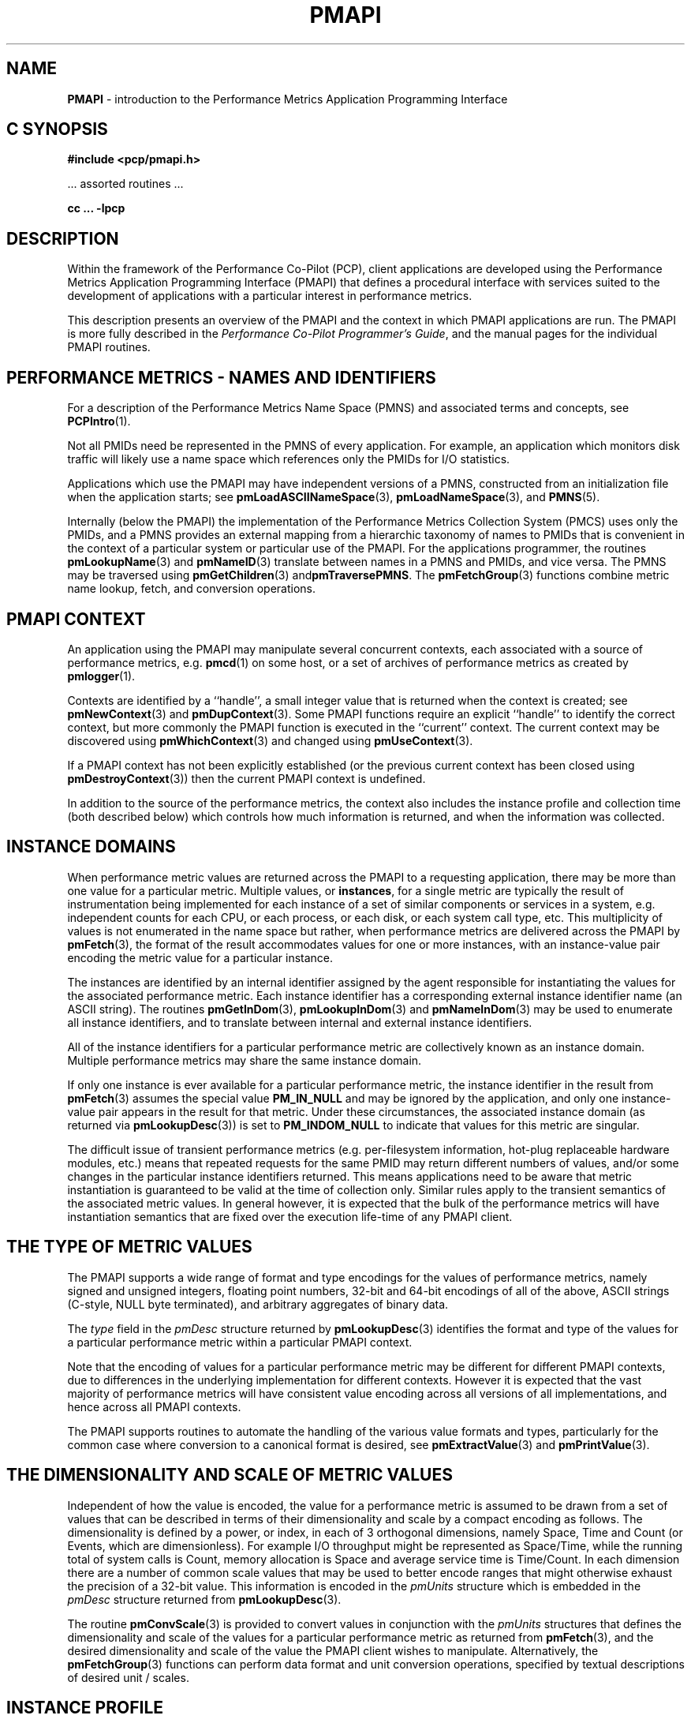 '\"macro stdmacro
.\"
.\" Copyright (c) 2016-2019 Red Hat.
.\" Copyright (c) 2000 Silicon Graphics, Inc.  All Rights Reserved.
.\"
.\" This program is free software; you can redistribute it and/or modify it
.\" under the terms of the GNU General Public License as published by the
.\" Free Software Foundation; either version 2 of the License, or (at your
.\" option) any later version.
.\"
.\" This program is distributed in the hope that it will be useful, but
.\" WITHOUT ANY WARRANTY; without even the implied warranty of MERCHANTABILITY
.\" or FITNESS FOR A PARTICULAR PURPOSE.  See the GNU General Public License
.\" for more details.
.\"
.\"
.TH PMAPI 3 "PCP" "Performance Co-Pilot"
.SH NAME
\f3PMAPI\f1 \- introduction to the Performance Metrics Application Programming Interface
.SH "C SYNOPSIS"
.ft 3
#include <pcp/pmapi.h>
.sp
.ft 1
\& ... assorted routines ...
.ft 3
.sp
cc ... \-lpcp
.ft 1
.SH DESCRIPTION
.de CW
.ie t \f(CW\\$1\f1\\$2
.el \fI\\$1\f1\\$2
..
.\" add in the -me strings for super and subscripts
.ie n \{\
.       ds [ \u\x'-0.25v'
.       ds ] \d
.       ds { \d\x'0.25v'
.       ds } \u
.\}
.el \{\
.       ds [ \v'-0.4m'\x'-0.2m'\s-3
.       ds ] \s0\v'0.4m'
.       ds { \v'0.4m'\x'0.2m'\s-3
.       ds } \s0\v'-0.4m'
.\}
Within the framework of the Performance Co-Pilot (PCP), client
applications are developed using the
Performance Metrics Application Programming Interface (PMAPI) that
defines a procedural interface with services suited to the development
of applications with a particular interest in performance metrics.
.PP
This description presents an overview of the PMAPI and the
context in which PMAPI applications are run.
The PMAPI is more fully described in the
.IR "Performance Co-Pilot Programmer's Guide" ,
and the manual pages for the individual PMAPI routines.
.SH "PERFORMANCE METRICS \- NAMES AND IDENTIFIERS"
For a description of the Performance Metrics Name Space (PMNS)
and associated terms and concepts,
see
.BR PCPIntro (1).
.PP
Not all PMIDs need be represented in the PMNS of
every application.
For example, an application which monitors disk
traffic will likely use a name space which references only the PMIDs
for I/O statistics.
.PP
Applications which use the PMAPI may have independent
versions of a PMNS, constructed from an initialization file when the
application starts; see
.BR pmLoadASCIINameSpace (3),
.BR pmLoadNameSpace (3),
and
.BR PMNS (5).
.PP
Internally (below the PMAPI) the implementation of the
Performance Metrics Collection System
(PMCS) uses only the PMIDs, and a PMNS
provides an external mapping from a hierarchic taxonomy of names to
PMIDs that is
convenient in the context of a particular system or particular use of
the PMAPI.
For the applications programmer,
the routines
.BR pmLookupName (3)
and
.BR pmNameID (3)
translate between names in a PMNS and PMIDs, and vice versa.
The PMNS may be traversed using
.BR pmGetChildren "(3) and" pmTraversePMNS .
The
.BR pmFetchGroup (3)
functions combine metric name lookup, fetch, and conversion operations.
.SH "PMAPI CONTEXT"
An application using the PMAPI may manipulate several concurrent contexts,
each associated with a source of performance metrics, e.g. \c
.BR pmcd (1)
on some host, or a set of archives of performance metrics as created by
.BR pmlogger (1).
.PP
Contexts are identified by a ``handle'', a small integer value that is returned
when the context is created; see
.BR pmNewContext (3)
and
.BR pmDupContext (3).
Some PMAPI functions require an explicit ``handle'' to identify
the correct context, but more commonly the PMAPI function is
executed in the ``current'' context.
The current context may be discovered using
.BR pmWhichContext (3)
and changed using
.BR pmUseContext (3).
.PP
If a PMAPI context has not been explicitly established
(or the previous current context has been closed using
.BR pmDestroyContext (3))
then the current PMAPI context is undefined.
.PP
In addition to the source of the performance metrics, the context
also includes the instance profile and collection time (both described below)
which controls
how much information is returned, and when the information was collected.
.SH "INSTANCE DOMAINS"
When performance metric values are returned across the PMAPI to a
requesting application, there may be more than one value for a
particular metric.
Multiple values, or
.BR instances ,
for a single metric
are typically the result of instrumentation being implemented for each
instance of a set of similar components or services in a system, e.g.
independent counts for each CPU, or each process, or each disk, or each
system call type, etc.
This multiplicity of values is not enumerated in
the name space but rather, when performance metrics are delivered
across the PMAPI by
.BR pmFetch (3),
the format of the result accommodates values for one
or more instances, with an instance-value pair
encoding the metric value for a particular
instance.
.PP
The instances are identified by an internal identifier assigned
by the agent responsible for instantiating the values for the
associated performance metric.
Each instance identifier has a corresponding external instance identifier
name (an ASCII string).
The routines
.BR pmGetInDom (3),
.BR pmLookupInDom (3)
and
.BR pmNameInDom (3)
may be used to enumerate all instance identifiers, and to
translate between internal and external instance
identifiers.
.PP
All of the instance identifiers for a particular performance metric
are collectively known as an instance domain.
Multiple performance metrics may share the same instance domain.
.PP
If only one instance is ever available for a particular performance
metric, the instance identifier
in the result from
.BR pmFetch (3)
assumes the special value
.B PM_IN_NULL
and may be ignored by the
application, and only one instance-value pair appears in the result
for that metric.
Under these circumstances, the associated instance domain (as returned
via
.BR pmLookupDesc (3))
is set to
.B PM_INDOM_NULL
to indicate that values for this metric are singular.
.PP
The difficult issue of
transient performance metrics (e.g. per-filesystem information, hot-plug
replaceable hardware modules, etc.) means that repeated requests for
the same PMID may return different numbers of values, and/or some
changes in the particular instance identifiers returned.
This means
applications need to be aware that metric instantiation is guaranteed
to be valid at the time of collection only.
Similar rules apply to the
transient semantics of the associated metric values.
In general
however, it is expected that the bulk of the performance metrics will
have instantiation semantics that are fixed over the execution
life-time of any PMAPI client.
.SH "THE TYPE OF METRIC VALUES"
The PMAPI supports a wide range of format and type encodings for
the values of performance metrics, namely signed and unsigned integers,
floating point numbers, 32-bit and 64-bit encodings of all of the above,
ASCII strings (C-style, NULL byte terminated), and arbitrary aggregates of
binary data.
.PP
The
.CW type
field in the
.CW pmDesc
structure returned by
.BR pmLookupDesc (3)
identifies the format and type of the values for a particular
performance metric within a particular PMAPI context.
.PP
Note that the encoding of values for a particular performance metric
may be different for different PMAPI contexts, due to differences
in the underlying implementation for different contexts.
However it is expected that the vast majority of performance metrics
will have consistent value encoding across all versions of all
implementations, and hence across all PMAPI contexts.
.PP
The PMAPI supports routines to automate the handling
of the various value formats and types, particularly for
the common case where conversion to a canonical format is
desired, see
.BR pmExtractValue (3)
and
.BR pmPrintValue (3).
.SH "THE DIMENSIONALITY AND SCALE OF METRIC VALUES"
Independent of how the value is encoded, the
value for a performance metric is assumed to be drawn from a set of values that
can be described in terms of their dimensionality and scale by a compact
encoding as follows.
The dimensionality is defined by a power, or index, in
each of 3 orthogonal dimensions, namely Space, Time and Count
(or Events, which are dimensionless).
For example I/O throughput might be represented as
Space/Time, while the
running total of system calls is Count, memory allocation is Space and average
service time is Time/Count.
In each dimension there are a number
of common scale values that may be used to better encode ranges that might
otherwise exhaust the precision of a 32-bit value.
This information is encoded
in the
.CW pmUnits
structure which is embedded in the
.CW pmDesc
structure returned from
.BR pmLookupDesc (3).
.PP
The routine
.BR pmConvScale (3)
is provided to convert values in
conjunction with the
.CW pmUnits
structures that defines the dimensionality and scale of the values for a
particular performance metric as returned from
.BR pmFetch (3),
and the desired dimensionality and scale of
the value the PMAPI client wishes to manipulate.
Alternatively, the
.BR pmFetchGroup (3)
functions can perform data format and unit conversion operations,
specified by textual descriptions of desired unit / scales.
.SH "INSTANCE PROFILE"
The set of instances for performance metrics returned from a
.BR pmFetch (3)
call may be filtered or restricted using an instance profile.
There is one instance profile for each PMAPI context the application
creates,
and each instance profile may include instances from one or more
instance domains.
.PP
The routines
.BR pmAddProfile (3)
and
.BR pmDelProfile (3)
may be used to dynamically adjust the instance profile.
.SH "COLLECTION TIME"
For each set of values for performance metrics returned
via
.BR pmFetch (3)
there is an associated ``timestamp''
that serves to identify when the performance metric
values were collected; for metrics being delivered from
a real-time source (i.e. \c
.BR pmcd (1)
on some host) this would typically be not long before they
were exported across the PMAPI, and for metrics being delivered
from a set of archives, this would be the time when the metrics
were written into the archive.
.PP
There is an issue here of exactly
when individual metrics may have been collected, especially given
their origin in potentially different Performance Metric Domains, and
variability in the metric updating frequency at the lowest level of the
Performance Metric Domain.
The PMCS opts for the pragmatic approach,
in which the PMAPI implementation undertakes to return all of the
metrics with values accurate as of the timestamp, to the best of our
ability.
The belief is that the inaccuracy this introduces is small,
and the additional burden of accurate individual timestamping for each
returned metric value is neither warranted nor practical (from an
implementation viewpoint).
.PP
Of course, in the case of collection of
metrics from multiple hosts the PMAPI client must assume the
sanity of the timestamps is constrained by the extent to which clock
synchronization protocols are implemented across the network.
.PP
A PMAPI application may call
.BR pmSetMode (3)
to vary the requested collection time, e.g. to rescan performance
metrics values from the recent past, or to ``fast-forward'' through
a set of archives.
.SH "GENERAL ISSUES OF PMAPI PROGRAMMING STYLE"
Across the PMAPI, all arguments and results involving a
``list of something'' are declared to be arrays with an associated argument or
function value to identify the number of elements in the list.
This has been done to avoid both the
.BR varargs (3)
approach and sentinel-terminated lists.
.PP
Where the size of a result is known at the time of a call, it
is the caller's responsibility to allocate (and possibly free) the
storage, and the called function will assume the result argument is of
an appropriate size.
Where a result is of variable size and that size
cannot be known in advance (e.g. for
.BR pmGetChildren (3),
.BR pmGetInDom (3),
.BR pmNameInDom (3),
.BR pmNameID (3),
.BR pmLookupLabels (3),
.BR pmLookupText (3)
and
.BR pmFetch (3))
the PMAPI implementation uses a range of dynamic
allocation schemes in the called routine, with the caller
responsible for subsequently releasing the storage when
no longer required.
In some cases this simply involves calls to
.BR free (3),
but in others (most notably for the result from
.BR pmFetch (3)),
special routines (e.g. \c
.BR pmFreeResult (3)
and
.BR pmFreeLabelSets (3))
should be used to release the storage.
.PP
As a general rule, if the called routine returns
an error status then no allocation will have been
done, and any pointer to a variable sized result is undefined.
.SH DIAGNOSTICS
Where error conditions may arise, the functions that comprise the PMAPI conform to a single, simple
error notification scheme, as follows;
.IP + 3n
the function returns an integer
.IP + 3n
values >= 0 indicate no error, and perhaps some positive status,
e.g. the number of things really processed
.IP + 3n
values < 0 indicate an error, with a global table of error conditions and error messages
.PP
The PMAPI routine
.BR pmErrStr (3)
translates error conditions into error messages.
By convention, the small negative
values are assumed to be negated versions of the Unix error codes as defined
in
.B <errno.h>
and the strings returned are as per
.BR strerror (3).
The larger, negative error codes are PMAPI error conditions.
.PP
One error, common to all PMAPI routines that interact with
.BR pmcd (1)
on some host is
.BR PM_ERR_IPC ,
which indicates the communication link to
.BR pmcd (1)
has been lost.
.SH "MULTI-THREADED APPLICATIONS"
The original design for PCP was based around single-threaded applications, or
more strictly applications in which only one thread was ever expected to
call the PCP libraries.
This restriction has been relaxed for
.B libpcp
to allow the most common PMAPI routines to be safely called from any
thread in a multi-threaded application.
.PP
However the following groups of functions and services in
.B libpcp
are still restricted to being called from a single-thread, and this is enforced
by returning
.B PM_ERR_THREAD
when an attempt to call the routines in each group from more than one
thread is detected.
.TP 4n
1.
Any use of a
.B PM_CONTEXT_LOCAL
context, as the DSO PMDAs that are called directly from
.B libpcp
may not be thread-safe.
.SH "PCP ENVIRONMENT"
Most environment variables are described in
.BR PCPIntro (1).
In addition,
environment variables with the prefix
.B PCP_
are used to parameterize the file and directory names
used by PCP.
On each installation, the file
.I /etc/pcp.conf
contains the local values for these variables.
The
.B $PCP_CONF
variable may be used to specify an alternative
configuration file,
as described in
.BR pcp.conf (5).
Values for these variables may be obtained programmatically
using the
.BR pmGetConfig (3)
function.
.SH SEE ALSO
.BR PCPIntro (1),
.BR PCPIntro (3),
.BR PMDA (3),
.BR PMWEBAPI (3),
.BR pmGetConfig (3),
.BR pcp.conf (5),
.BR pcp.env (5)
and
.BR PMNS (5).
